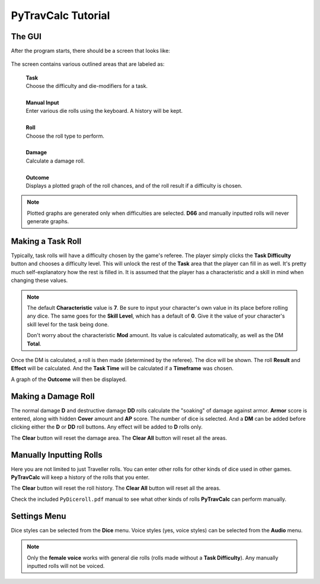 **PyTravCalc Tutorial**
=======================

The GUI
-------
After the program starts, there should be a screen that looks like:

.. figure:: program_start_screen.png

The screen contains various outlined areas that are labeled as:

   | **Task**
   | Choose the difficulty and die-modifiers for a task.
   |
   | **Manual Input**
   | Enter various die rolls using the keyboard. A history will be kept.
   |
   | **Roll**
   | Choose the roll type to perform.
   |
   | **Damage**
   | Calculate a damage roll.
   |
   | **Outcome**
   | Displays a plotted graph of the roll chances, and of the roll result if a difficulty is chosen.

.. note::

   Plotted graphs are generated only when difficulties are selected. **D66** and manually inputted rolls will never generate graphs.
   

Making a Task Roll
------------------
Typically, task rolls will have a difficulty chosen by the game's referee. The player simply clicks the **Task Difficulty** button and chooses a difficulty level. This will unlock the rest of the **Task** area that the player can fill in as well. It's pretty much self-explanatory how the rest is filled in. It is assumed that the player has a characteristic and a skill in mind when changing these values.

.. note::

   The default **Characteristic** value is **7**. Be sure to input your character's own value in its place before rolling any dice. The same goes for the **Skill Level**, which has a default of **0**. Give it the value of your character's skill level for the task being done.
   
   Don't worry about the characteristic **Mod** amount. Its value is calculated automatically, as well as the DM **Total**.

Once the DM is calculated, a roll is then made (determined by the referee). The dice will be shown. The roll **Result** and **Effect** will be calculated. And the **Task Time** will be calculated if a **Timeframe** was chosen.

A graph of the **Outcome** will then be displayed.


Making a Damage Roll
--------------------
The normal damage **D** and destructive damage **DD** rolls calculate the "soaking" of damage against armor. **Armor** score is entered, along with hidden **Cover** amount and **AP** score. The number of dice is selected. And a **DM** can be added before clicking either the **D** or **DD** roll buttons. Any effect will be added to **D** rolls only.

The **Clear** button will reset the damage area.
The **Clear All** button will reset all the areas.


Manually Inputting Rolls
------------------------
Here you are not limited to just Traveller rolls. You can enter other rolls for other kinds of dice used in other games. **PyTravCalc** will keep a history of the rolls that you enter.

The **Clear** button will reset the roll history.
The **Clear All** button will reset all the areas.

Check the included ``PyDiceroll.pdf`` manual to see what other kinds of rolls **PyTravCalc** can perform manually.


Settings Menu
-------------
Dice styles can be selected from the **Dice** menu.
Voice styles (yes, voice styles) can be selected from the **Audio** menu.

.. note::
   
   Only the **female voice** works with general die rolls (rolls made without a **Task Difficulty**). Any manually inputted rolls will not be voiced.
